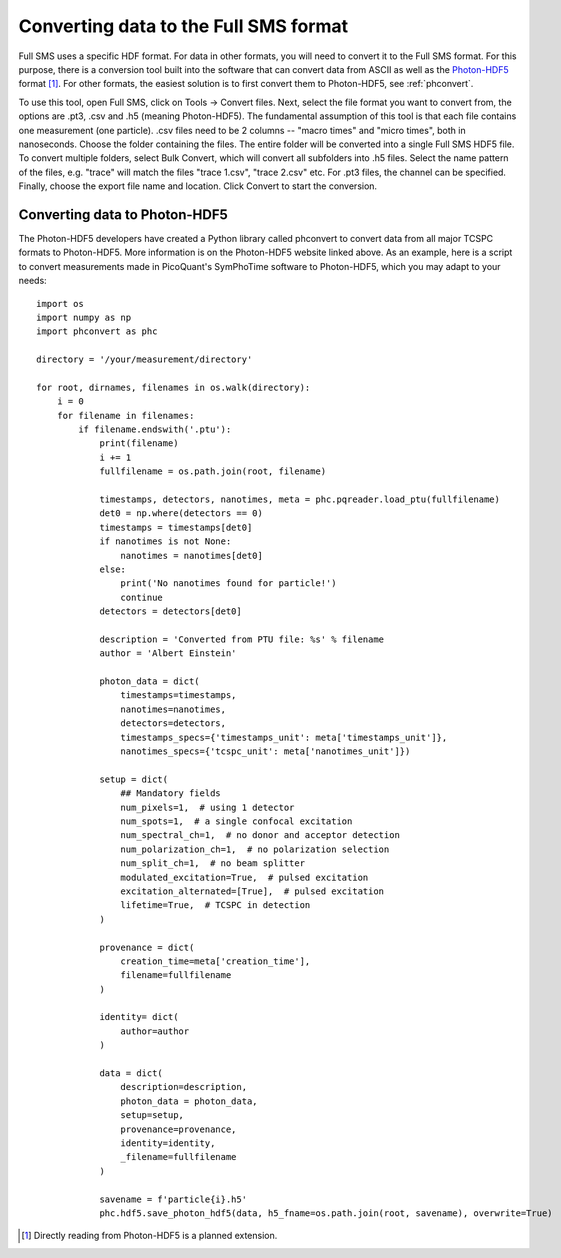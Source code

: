 Converting data to the Full SMS format
======================================

Full SMS uses a specific HDF format. For data in other formats, you will need to convert it to the Full SMS format.
For this purpose, there is a conversion tool built into the software that can convert data from ASCII as well as the
Photon-HDF5_ format [#]_. For other formats, the easiest solution is to first convert them to Photon-HDF5, see
:ref:`phconvert`.

To use this tool, open Full SMS, click on Tools -> Convert files. Next, select the file format you want to convert
from, the options are .pt3, .csv and .h5 (meaning Photon-HDF5).
The fundamental assumption of this tool is that each file contains one measurement (one particle).
.csv files need to be 2 columns -- "macro times" and "micro times", both in nanoseconds.
Choose the folder containing the files. The entire folder will be converted into a single Full SMS HDF5 file.
To convert multiple folders, select Bulk Convert, which will convert all subfolders into .h5 files.
Select the name pattern of the files, e.g. "trace" will match the files "trace 1.csv", "trace 2.csv" etc.
For .pt3 files, the channel can be specified.
Finally, choose the export file name and location. Click Convert to start the conversion.

.. _phconvert:
Converting data to Photon-HDF5
------------------------------

The Photon-HDF5 developers have created a Python library called phconvert to convert data from all major TCSPC formats
to Photon-HDF5. More information is on the Photon-HDF5 website linked above. As an example, here is a script to
convert measurements made in PicoQuant's SymPhoTime software to Photon-HDF5, which you may adapt to your needs::

    import os
    import numpy as np
    import phconvert as phc

    directory = '/your/measurement/directory'

    for root, dirnames, filenames in os.walk(directory):
        i = 0
        for filename in filenames:
            if filename.endswith('.ptu'):
                print(filename)
                i += 1
                fullfilename = os.path.join(root, filename)

                timestamps, detectors, nanotimes, meta = phc.pqreader.load_ptu(fullfilename)
                det0 = np.where(detectors == 0)
                timestamps = timestamps[det0]
                if nanotimes is not None:
                    nanotimes = nanotimes[det0]
                else:
                    print('No nanotimes found for particle!')
                    continue
                detectors = detectors[det0]

                description = 'Converted from PTU file: %s' % filename
                author = 'Albert Einstein'

                photon_data = dict(
                    timestamps=timestamps,
                    nanotimes=nanotimes,
                    detectors=detectors,
                    timestamps_specs={'timestamps_unit': meta['timestamps_unit']},
                    nanotimes_specs={'tcspc_unit': meta['nanotimes_unit']})

                setup = dict(
                    ## Mandatory fields
                    num_pixels=1,  # using 1 detector
                    num_spots=1,  # a single confocal excitation
                    num_spectral_ch=1,  # no donor and acceptor detection
                    num_polarization_ch=1,  # no polarization selection
                    num_split_ch=1,  # no beam splitter
                    modulated_excitation=True,  # pulsed excitation
                    excitation_alternated=[True],  # pulsed excitation
                    lifetime=True,  # TCSPC in detection
                )

                provenance = dict(
                    creation_time=meta['creation_time'],
                    filename=fullfilename
                )

                identity= dict(
                    author=author
                )

                data = dict(
                    description=description,
                    photon_data = photon_data,
                    setup=setup,
                    provenance=provenance,
                    identity=identity,
                    _filename=fullfilename
                )

                savename = f'particle{i}.h5'
                phc.hdf5.save_photon_hdf5(data, h5_fname=os.path.join(root, savename), overwrite=True)

.. _Photon-HDF5: https://photon-hdf5.org/
.. [#] Directly reading from Photon-HDF5 is a planned extension.